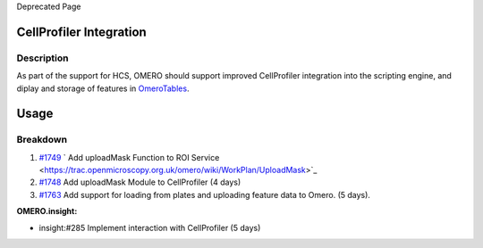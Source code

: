 Deprecated Page

CellProfiler Integration
------------------------

Description
~~~~~~~~~~~

As part of the support for HCS, OMERO should support improved
CellProfiler integration into the scripting engine, and diplay and
storage of features in `OmeroTables </ome/wiki/OmeroTables>`_.

Usage
-----

Breakdown
~~~~~~~~~

#. `#1749 </ome/ticket/1749>`_ ` Add uploadMask Function to ROI
   Service <https://trac.openmicroscopy.org.uk/omero/wiki/WorkPlan/UploadMask>`_
#. `#1748 </ome/ticket/1748>`_ Add uploadMask Module to CellProfiler (4
   days)
#. `#1763 </ome/ticket/1763>`_ Add support for loading from plates and
   uploading feature data to Omero. (5 days).

**OMERO.insight:**

-  insight:#285 Implement interaction with CellProfiler (5 days)
